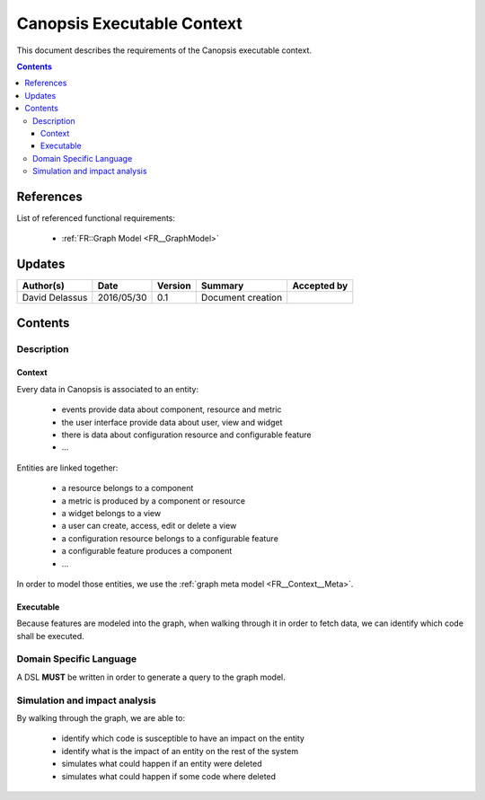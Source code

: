 .. _FR__Context:

===========================
Canopsis Executable Context
===========================

This document describes the requirements of the Canopsis executable context.

.. contents::
   :depth: 3

References
==========

List of referenced functional requirements:

 - :ref:`FR::Graph Model <FR__GraphModel>`

Updates
=======

.. csv-table::
   :header: "Author(s)", "Date", "Version", "Summary", "Accepted by"

   "David Delassus", "2016/05/30", "0.1", "Document creation", ""

Contents
========

.. _FR__Context__Desc:

Description
-----------

.. _FR__Context__Desc__Context:

Context
~~~~~~~

Every data in Canopsis is associated to an entity:

 - events provide data about component, resource and metric
 - the user interface provide data about user, view and widget
 - there is data about configuration resource and configurable feature
 - ...

Entities are linked together:

 - a resource belongs to a component
 - a metric is produced by a component or resource
 - a widget belongs to a view
 - a user can create, access, edit or delete a view
 - a configuration resource belongs to a configurable feature
 - a configurable feature produces a component
 - ...

In order to model those entities, we use the :ref:`graph meta model <FR__Context__Meta>`.

.. _FR__Context__Desc__Executable:

Executable
~~~~~~~~~~

Because features are modeled into the graph, when walking through it in order to
fetch data, we can identify which code shall be executed.

.. _FR__Context__DSL:

Domain Specific Language
------------------------

A DSL **MUST** be written in order to generate a query to the graph model.

.. _FR__Context__Simulation:

Simulation and impact analysis
------------------------------

By walking through the graph, we are able to:

 - identify which code is susceptible to have an impact on the entity
 - identify what is the impact of an entity on the rest of the system
 - simulates what could happen if an entity were deleted
 - simulates what could happen if some code where deleted
